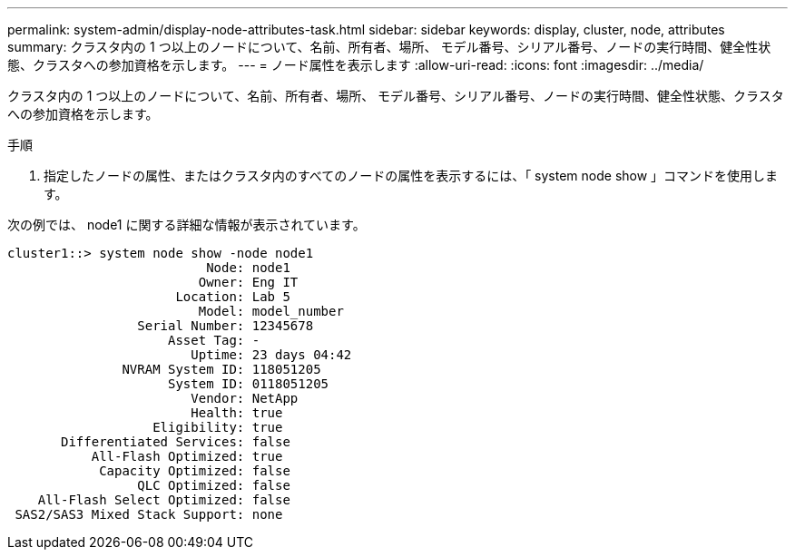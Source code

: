 ---
permalink: system-admin/display-node-attributes-task.html 
sidebar: sidebar 
keywords: display, cluster, node, attributes 
summary: クラスタ内の 1 つ以上のノードについて、名前、所有者、場所、 モデル番号、シリアル番号、ノードの実行時間、健全性状態、クラスタへの参加資格を示します。 
---
= ノード属性を表示します
:allow-uri-read: 
:icons: font
:imagesdir: ../media/


[role="lead"]
クラスタ内の 1 つ以上のノードについて、名前、所有者、場所、 モデル番号、シリアル番号、ノードの実行時間、健全性状態、クラスタへの参加資格を示します。

.手順
. 指定したノードの属性、またはクラスタ内のすべてのノードの属性を表示するには、「 system node show 」コマンドを使用します。


次の例では、 node1 に関する詳細な情報が表示されています。

[listing]
----
cluster1::> system node show -node node1
                          Node: node1
                         Owner: Eng IT
                      Location: Lab 5
                         Model: model_number
                 Serial Number: 12345678
                     Asset Tag: -
                        Uptime: 23 days 04:42
               NVRAM System ID: 118051205
                     System ID: 0118051205
                        Vendor: NetApp
                        Health: true
                   Eligibility: true
       Differentiated Services: false
           All-Flash Optimized: true
            Capacity Optimized: false
                 QLC Optimized: false
    All-Flash Select Optimized: false
 SAS2/SAS3 Mixed Stack Support: none
----